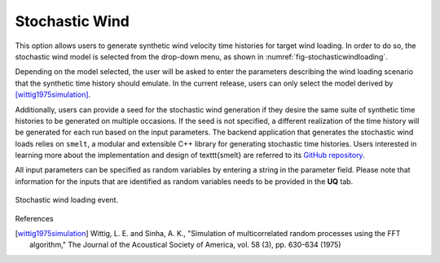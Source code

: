 Stochastic Wind
---------------

This option allows users to generate synthetic wind velocity time histories for target wind loading. In order to do so, the stochastic wind model is selected from the drop-down menu, as shown in :numref:`fig-stochasticwindloading`.

Depending on the model selected, the user will be asked to enter the parameters describing the wind loading scenario that the synthetic time history should emulate. In the current release, users can only select the model derived by [wittig1975simulation]_.

Additionally, users can provide a seed for the stochastic wind generation if they desire the same suite of synthetic time histories to be generated on multiple occasions. If the seed is not specified, a different realization of the time history will be generated for each run based on the input parameters. The backend application that generates the stochastic wind loads relies on ``smelt``, a modular and extensible C++ library for generating stochastic time histories. Users interested in learning more about the implementation and design of \texttt{smelt} are referred to its `GitHub repository <https://github.com/NHERI-SimCenter/smelt>`_.

All input parameters can be specified as random variables by entering a string in the parameter field. Please note that information for the
inputs that are identified as random variables needs to be provided in the **UQ** tab.

.. _fig-stochasticwindloading:
.. figure:: figures/stochastic_wind_loading.png
	:align: center
	:figclass: align-center

	Stochastic wind loading event.

References

.. [wittig1975simulation] Wittig, L. E. and Sinha, A. K., "Simulation of multicorrelated random processes using the FFT algorithm," The Journal of the Acoustical Society of America, vol. 58 (3), pp. 630-634 (1975)